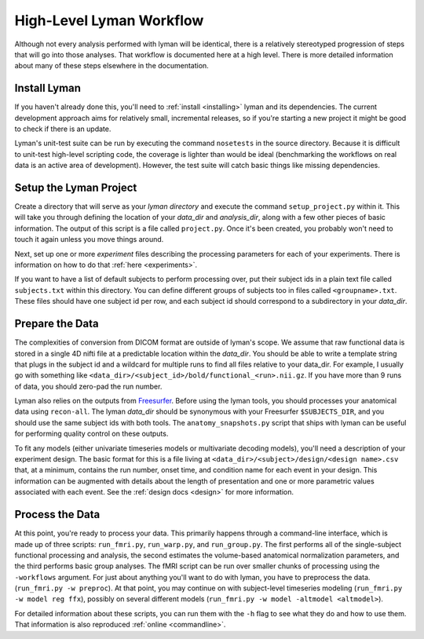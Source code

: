 High-Level Lyman Workflow
=========================

Although not every analysis performed with lyman will be identical, there is a
relatively stereotyped progression of steps that will go into those analyses.
That workflow is documented here at a high level. There is more detailed
information about many of these steps elsewhere in the documentation.

Install Lyman
-------------

If you haven't already done this, you'll need to :ref:`install <installing>`
lyman and its dependencies. The current development approach aims for
relatively small, incremental releases, so if you're starting a new project it
might be good to check if there is an update.

Lyman's unit-test suite can be run by executing the command ``nosetests`` in
the source directory. Because it is difficult to unit-test high-level scripting
code, the coverage is lighter than would be ideal (benchmarking the workflows
on real data is an active area of development). However, the test suite will
catch basic things like missing dependencies.

Setup the Lyman Project
-----------------------

Create a directory that will serve as your *lyman directory* and execute the
command ``setup_project.py``  within it. This will take you through defining the
location of your *data_dir* and *analysis_dir*, along with a few other pieces
of basic information. The output of this script is a file called
``project.py``. Once it's been created, you probably won't need to touch it
again unless you move things around.

Next, set up one or more *experiment* files describing the processing parameters
for each of your experiments. There is information on how to do that :ref:`here <experiments>`.

If you want to have a list of default subjects to perform processing over, put
their subject ids in a plain text file called ``subjects.txt`` within this
directory. You can define different groups of subjects too in files called
``<groupname>.txt``. These files should have one subject id per row, and each
subject id should correspond to a subdirectory in your *data_dir*.

Prepare the Data
----------------

The complexities of conversion from DICOM format are outside of lyman's scope.
We assume that raw functional data is stored in a single 4D nifti file at a
predictable location within the *data_dir*. You should be able to write a
template string that plugs in the subject id and a wildcard for multiple runs
to find all files relative to your data_dir. For example, I usually go with
something like ``<data_dir>/<subject_id>/bold/functional_<run>.nii.gz``.  If
you have more than 9 runs of data, you should zero-pad the run number.

Lyman also relies on the outputs from `Freesurfer
<http://surfer.nmr.mgh.harvard.edu/>`_. Before using the lyman tools, you
should processes your anatomical data using ``recon-all``. The lyman *data_dir*
should be synonymous with your Freesurfer ``$SUBJECTS_DIR``, and you should use
the same subject ids with both tools. The ``anatomy_snapshots.py`` script that
ships with lyman can be useful for performing quality control on these
outputs.

To fit any models (either univariate timeseries models or multivariate decoding
models), you'll need a description of your experiment design. The basic format
for this is a file living at ``<data_dir>/<subject>/design/<design name>.csv``
that, at a minimum, contains the run number, onset time, and condition name for
each event in your design. This information can be augmented with details about
the length of presentation and one or more parametric values associated with
each event. See the :ref:`design docs <design>` for more information.

Process the Data
----------------

At this point, you're ready to process your data. This primarily happens
through a command-line interface, which is made up of three scripts:
``run_fmri.py``, ``run_warp.py``, and  ``run_group.py``. The first performs all
of the single-subject functional processing and analysis, the second estimates
the volume-based anatomical normalization parameters, and the third performs
basic group analyses. The fMRI script can be run over smaller chunks of
processing using the ``-workflows`` argument. For just about anything you'll
want to do with lyman, you have to preprocess the data. (``run_fmri.py -w
preproc``). At that point, you may continue on with subject-level timeseries
modeling (``run_fmri.py -w model reg ffx``), possibly on several different
models (``run_fmri.py -w model -altmodel <altmodel>``).

For detailed information about these scripts, you can run them with the ``-h``
flag to see what they do and how to use them. That information is also
reproduced :ref:`online <commandline>`.
